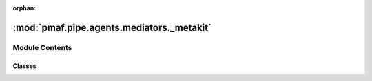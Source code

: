 :orphan:

:mod:`pmaf.pipe.agents.mediators._metakit`
==========================================

.. py:module:: pmaf.pipe.agents.mediators._metakit


Module Contents
---------------

Classes
~~~~~~~

.. autoapisummary::

   pmaf.pipe.agents.mediators._metakit.MediatorAccessionMetabase
   pmaf.pipe.agents.mediators._metakit.MediatorBackboneMetabase
   pmaf.pipe.agents.mediators._metakit.MediatorPhylogenyMetabase
   pmaf.pipe.agents.mediators._metakit.MediatorSequenceMetabase
   pmaf.pipe.agents.mediators._metakit.MediatorTaxonomyMetabase



.. py:class:: MediatorAccessionMetabase

   Bases: :class:`pmaf.pipe.agents.mediators._metakit.MediatorBackboneMetabase`

   .. autoapi-inheritance-diagram:: pmaf.pipe.agents.mediators._metakit.MediatorAccessionMetabase
      :parts: 1

   .. method:: get_accession_by_identifier(self, docker, factor, **kwargs)
      :abstractmethod:

      :param docker:
      :param factor:
      :param \*\*kwargs:

      Returns:


   .. method:: get_identifier_by_accession(self, docker, factor, **kwargs)
      :abstractmethod:

      :param docker:
      :param factor:
      :param \*\*kwargs:

      Returns:



.. py:class:: MediatorBackboneMetabase

   Bases: :class:`abc.ABC`

   .. autoapi-inheritance-diagram:: pmaf.pipe.agents.mediators._metakit.MediatorBackboneMetabase
      :parts: 1

   .. method:: client(self)
      :property:


   .. method:: configs(self)
      :property:


   .. method:: reconfig(self, name, value)
      :abstractmethod:

      :param name:
      :param value:

      Returns:


   .. method:: state(self)
      :property:


   .. method:: verify_factor(self, factor)
      :abstractmethod:

      :param factor:

      Returns:



.. py:class:: MediatorPhylogenyMetabase

   Bases: :class:`pmaf.pipe.agents.mediators._metakit.MediatorBackboneMetabase`

   .. autoapi-inheritance-diagram:: pmaf.pipe.agents.mediators._metakit.MediatorPhylogenyMetabase
      :parts: 1

   .. method:: get_identifier_by_phylogeny(self, docker, factor, **kwargs)
      :abstractmethod:

      :param docker:
      :param factor:
      :param \*\*kwargs:

      Returns:


   .. method:: get_phylogeny_by_identifier(self, docker, factor, **kwargs)
      :abstractmethod:

      :param docker:
      :param factor:
      :param \*\*kwargs:

      Returns:



.. py:class:: MediatorSequenceMetabase

   Bases: :class:`pmaf.pipe.agents.mediators._metakit.MediatorBackboneMetabase`

   .. autoapi-inheritance-diagram:: pmaf.pipe.agents.mediators._metakit.MediatorSequenceMetabase
      :parts: 1

   .. method:: get_identifier_by_sequence(self, docker, factor, **kwargs)
      :abstractmethod:

      :param docker:
      :param factor:
      :param \*\*kwargs:

      Returns:


   .. method:: get_sequence_by_identifier(self, docker, factor, **kwargs)
      :abstractmethod:

      :param docker:
      :param factor:
      :param \*\*kwargs:

      Returns:



.. py:class:: MediatorTaxonomyMetabase

   Bases: :class:`pmaf.pipe.agents.mediators._metakit.MediatorBackboneMetabase`

   .. autoapi-inheritance-diagram:: pmaf.pipe.agents.mediators._metakit.MediatorTaxonomyMetabase
      :parts: 1

   .. method:: get_identifier_by_taxonomy(self, docker, factor, **kwargs)
      :abstractmethod:

      :param docker:
      :param factor:
      :param \*\*kwargs:

      Returns:


   .. method:: get_taxonomy_by_identifier(self, docker, factor, **kwargs)
      :abstractmethod:

      :param docker:
      :param factor:
      :param \*\*kwargs:

      Returns:



